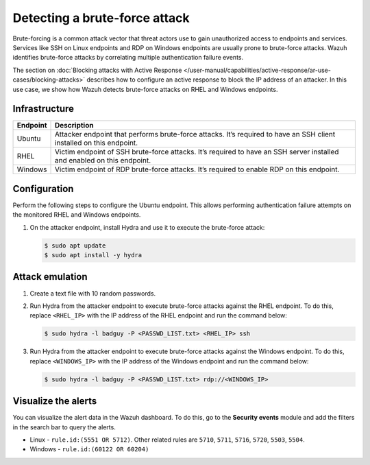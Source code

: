 .. Copyright (C) 2015, Wazuh, Inc.

.. meta::
   :description: This PoC shows how Wazuh provides out-of-the-box rules capable of identifying brute-force attacks. Learn more about it in this section of the documentation.

Detecting a brute-force attack
==============================

Brute-forcing is a common attack vector that threat actors use to gain unauthorized access to endpoints and services. Services like SSH on Linux endpoints and RDP on Windows endpoints are usually prone to brute-force attacks. Wazuh identifies brute-force attacks by correlating multiple authentication failure events. 

The section on :doc:`Blocking attacks with Active Response </user-manual/capabilities/active-response/ar-use-cases/blocking-attacks>` describes how to configure an active response to block the IP address of an attacker. In this use case, we show how Wazuh detects brute-force attacks on RHEL and Windows endpoints.

Infrastructure
--------------

+-----------+-----------------------------------------------------------------------------------------------------------------------------+
| Endpoint  | Description                                                                                                                 |
+===========+=============================================================================================================================+
| Ubuntu    | Attacker endpoint that performs brute-force attacks. It’s required to have an SSH client installed on this endpoint.        |
+-----------+-----------------------------------------------------------------------------------------------------------------------------+
| RHEL      | Victim endpoint of SSH brute-force attacks. It’s required to have an SSH server installed and enabled on this endpoint.     |
+-----------+-----------------------------------------------------------------------------------------------------------------------------+
| Windows   | Victim endpoint of RDP brute-force attacks. It’s required to enable RDP on this endpoint.                                   |
+-----------+-----------------------------------------------------------------------------------------------------------------------------+

Configuration
-------------

Perform the following steps to configure the Ubuntu endpoint. This allows performing authentication failure attempts on the monitored RHEL and Windows endpoints.

#. On the attacker endpoint, install Hydra and use it to execute the brute-force attack:

   .. code-block:: console

      $ sudo apt update 
      $ sudo apt install -y hydra

Attack emulation
----------------

#. Create a text file with 10 random passwords.

#. Run Hydra from the attacker endpoint to execute brute-force attacks against the  RHEL endpoint. To do this, replace ``<RHEL_IP>`` with the IP address of the RHEL endpoint and run the command below:

   .. code-block:: console

      $ sudo hydra -l badguy -P <PASSWD_LIST.txt> <RHEL_IP> ssh

#. Run Hydra from the attacker endpoint to execute brute-force attacks against the  Windows endpoint. To do this, replace ``<WINDOWS_IP>`` with the IP address of the Windows endpoint and run the command below:

   .. code-block:: console

      $ sudo hydra -l badguy -P <PASSWD_LIST.txt> rdp://<WINDOWS_IP>

Visualize the alerts
--------------------

You can visualize the alert data in the Wazuh dashboard. To do this, go to the **Security events** module and add the filters in the search bar to query the alerts.

-  Linux - ``rule.id:(5551 OR 5712)``. Other related rules are ``5710``, ``5711``, ``5716``, ``5720``, ``5503``, ``5504``.

   .. thumbnail:: /images/poc/brute-force-attack-alerts-ubuntu.png
         :title: Visualize Brute force attack to Ubuntu system alerts
         :align: center
         :width: 80%

-  Windows - ``rule.id:(60122 OR 60204)``

   .. thumbnail:: /images/poc/brute-force-attack-alerts-windows.png
         :title: Visualize Brute force attack to Windows system alerts
         :align: center
         :width: 80%
